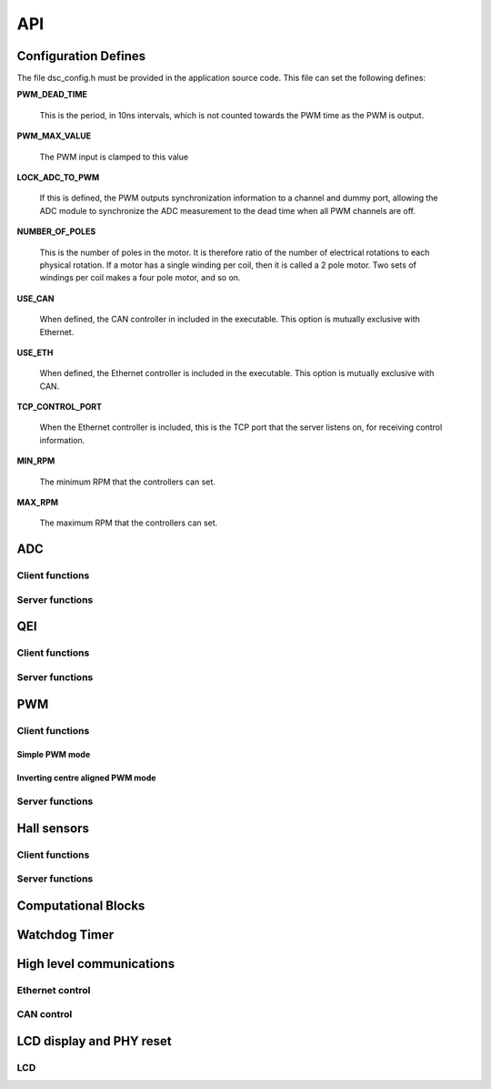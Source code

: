 .. _sec_api:

API
===

.. _sec_conf_defines:

Configuration Defines
---------------------

The file dsc_config.h must be provided in the application source
code. This file can set the following defines:

**PWM_DEAD_TIME**

    This is the period, in 10ns intervals, which is not counted towards the PWM
    time as the PWM is output.

**PWM_MAX_VALUE**

    The PWM input is clamped to this value

**LOCK_ADC_TO_PWM**

    If this is defined, the PWM outputs synchronization information to a channel
    and dummy port, allowing the ADC module to synchronize the ADC measurement
    to the dead time when all PWM channels are off.

**NUMBER_OF_POLES**

    This is the number of poles in the motor.  It is therefore ratio of the number of
    electrical rotations to each physical rotation. If a motor has a single winding per
    coil, then it is called a 2 pole motor. Two sets of windings per coil makes a
    four pole motor, and so on.

**USE_CAN**

    When defined, the CAN controller in included in the executable. This option is
    mutually exclusive with Ethernet.
    
**USE_ETH**

    When defined, the Ethernet controller is included in the executable.  This option is
    mutually exclusive with CAN.

**TCP_CONTROL_PORT**

    When the Ethernet controller is included, this is the TCP port that the server
    listens on, for receiving control information.

**MIN_RPM**

    The minimum RPM that the controllers can set.

**MAX_RPM**

    The maximum RPM that the controllers can set.



ADC
---

Client functions
++++++++++++++++

.. doxygenfunction:: do_adc_calibration

.. doxygenfunction:: get_adc_vals_calibrated_int16

Server functions
++++++++++++++++

.. doxygenfunction:: adc_7265_triggered

.. doxygenfunction:: adc_ltc1408_triggered

.. doxygenfunction:: run_adc_max1379

QEI
---

Client functions
++++++++++++++++

.. doxygenfunction:: get_qei_data

Server functions
++++++++++++++++

.. doxygenfunction:: do_qei

.. doxygenfunction:: do_qei_multiple


PWM
---

Client functions
++++++++++++++++

.. doxygenfunction:: pwm_share_control_buffer_address_with_server

Simple PWM mode
~~~~~~~~~~~~~~~

.. doxygenfunction:: update_pwm_simple

Inverting centre aligned PWM mode
~~~~~~~~~~~~~~~~~~~~~~~~~~~~~~~~~

.. doxygenfunction:: update_pwm_inv

Server functions
++++++++++++++++

.. doxygenfunction:: do_pwm_simple

.. doxygenfunction:: do_pwm_inv

.. doxygenfunction:: do_pwm_inv_triggered

Hall sensors
------------

Client functions
++++++++++++++++

.. doxygenfunction:: get_hall_pos_speed_delta

.. doxygenfunction:: do_hall

.. doxygenfunction:: do_hall_select


Server functions
++++++++++++++++

.. doxygenfunction:: run_hall

.. doxygenfunction:: run_hall_speed

.. doxygenfunction:: run_hall_speed_timed_avg

.. doxygenfunction:: run_hall_speed_timed


Computational Blocks
--------------------

.. doxygenfunction:: park_transform

.. doxygenfunction:: inverse_park_transform

.. doxygenfunction:: clarke_transform

.. doxygenfunction:: inverse_clarke_transform

.. doxygenfunction:: sine

.. doxygenfunction:: cosine

Watchdog Timer
--------------

.. doxygenfunction:: do_wd


High level communications
-------------------------

Ethernet control
++++++++++++++++

.. doxygenfunction:: do_comms_eth

CAN control
+++++++++++

.. doxygenfunction:: do_comms_can


LCD display and PHY reset
-------------------------

LCD
+++

.. doxygenstruct:: lcd_interface_t

.. doxygenfunction:: reverse

.. doxygenfunction:: itoa

.. doxygenfunction:: lcd_ports_init

.. doxygenfunction:: lcd_byte_out

.. doxygenfunction:: lcd_clear

.. doxygenfunction:: lcd_draw_image

.. doxygenfunction:: lcd_draw_text_row


